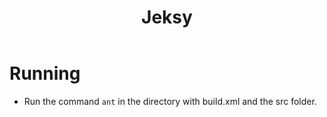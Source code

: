 #+TITLE: Jeksy

* Running
  + Run the command =ant= in the directory with build.xml and the src folder.
